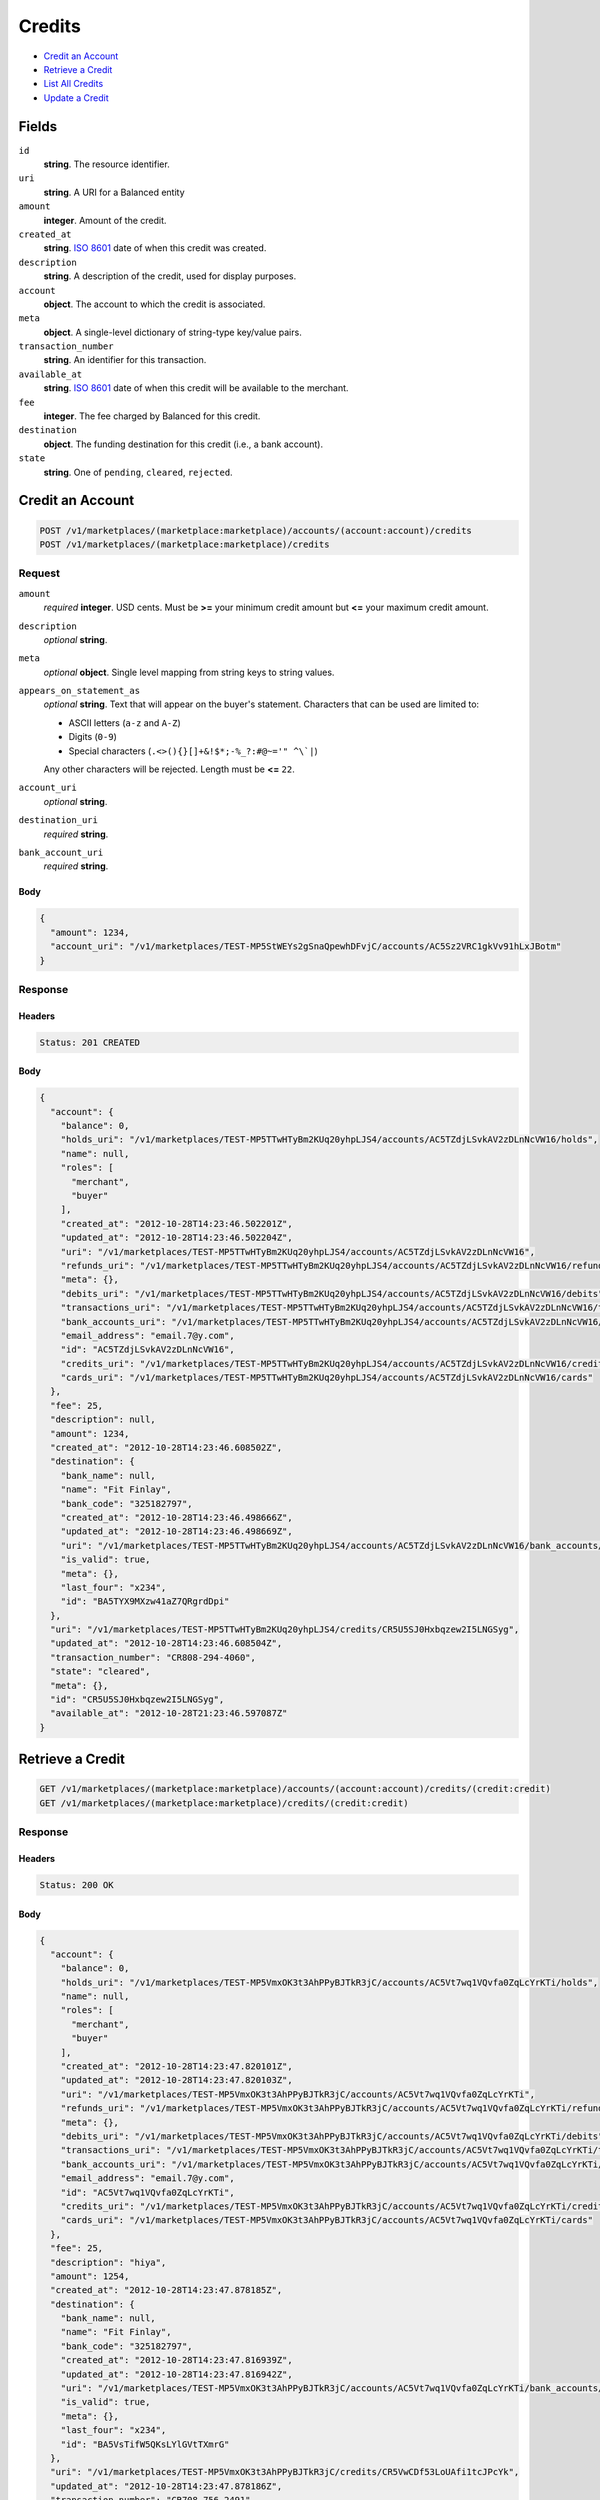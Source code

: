 Credits
=======

- `Credit an Account`_
- `Retrieve a Credit`_
- `List All Credits`_
- `Update a Credit`_

Fields
------

``id`` 
    **string**. The resource identifier. 
 
``uri`` 
    **string**. A URI for a Balanced entity 
 
``amount`` 
    **integer**. Amount of the credit. 
 
``created_at`` 
    **string**. `ISO 8601 <http://www.w3.org/QA/Tips/iso-date>`_ date of when this 
    credit was created. 
 
``description`` 
    **string**. A description of the credit, used for display purposes. 
 
``account`` 
    **object**. The account to which the credit is associated. 
 
``meta`` 
    **object**. A single-level dictionary of string-type key/value pairs. 
 
``transaction_number`` 
    **string**. An identifier for this transaction. 
 
``available_at`` 
    **string**. `ISO 8601 <http://www.w3.org/QA/Tips/iso-date>`_ date of when this 
    credit will be available to the merchant. 
 
``fee`` 
    **integer**. The fee charged by Balanced for this credit. 
 
``destination`` 
    **object**. The funding destination for this credit (i.e., a bank account).  
 
``state`` 
    **string**. One of ``pending``, ``cleared``, ``rejected``.  
 

Credit an Account
-----------------

.. code:: 
 
    POST /v1/marketplaces/(marketplace:marketplace)/accounts/(account:account)/credits 
    POST /v1/marketplaces/(marketplace:marketplace)/credits 
 

Request
~~~~~~~

``amount`` 
    *required* **integer**. USD cents. Must be **>=** your minimum credit amount but **<=** your maximum credit amount. 
 
``description`` 
    *optional* **string**.  
 
``meta`` 
    *optional* **object**. Single level mapping from string keys to string values. 
 
``appears_on_statement_as`` 
    *optional* **string**. Text that will appear on the buyer's statement. Characters that can be 
    used are limited to: 
 
    - ASCII letters (``a-z`` and ``A-Z``) 
    - Digits (``0-9``) 
    - Special characters (``.<>(){}[]+&!$*;-%_?:#@~='" ^\`|``) 
 
    Any other characters will be rejected. Length must be **<=** ``22``. 
 
``account_uri`` 
    *optional* **string**.  
 
``destination_uri`` 
    *required* **string**.  
 
``bank_account_uri`` 
    *required* **string**.  
 

Body 
^^^^ 
 
.. code:: javascript 
 
    { 
      "amount": 1234, 
      "account_uri": "/v1/marketplaces/TEST-MP5StWEYs2gSnaQpewhDFvjC/accounts/AC5Sz2VRC1gkVv91hLxJBotm" 
    } 
 

Response
~~~~~~~~

Headers 
^^^^^^^ 
 
.. code::  
 
    Status: 201 CREATED 
 
Body 
^^^^ 
 
.. code:: javascript 
 
    { 
      "account": { 
        "balance": 0, 
        "holds_uri": "/v1/marketplaces/TEST-MP5TTwHTyBm2KUq20yhpLJS4/accounts/AC5TZdjLSvkAV2zDLnNcVW16/holds", 
        "name": null, 
        "roles": [ 
          "merchant", 
          "buyer" 
        ], 
        "created_at": "2012-10-28T14:23:46.502201Z", 
        "updated_at": "2012-10-28T14:23:46.502204Z", 
        "uri": "/v1/marketplaces/TEST-MP5TTwHTyBm2KUq20yhpLJS4/accounts/AC5TZdjLSvkAV2zDLnNcVW16", 
        "refunds_uri": "/v1/marketplaces/TEST-MP5TTwHTyBm2KUq20yhpLJS4/accounts/AC5TZdjLSvkAV2zDLnNcVW16/refunds", 
        "meta": {}, 
        "debits_uri": "/v1/marketplaces/TEST-MP5TTwHTyBm2KUq20yhpLJS4/accounts/AC5TZdjLSvkAV2zDLnNcVW16/debits", 
        "transactions_uri": "/v1/marketplaces/TEST-MP5TTwHTyBm2KUq20yhpLJS4/accounts/AC5TZdjLSvkAV2zDLnNcVW16/transactions", 
        "bank_accounts_uri": "/v1/marketplaces/TEST-MP5TTwHTyBm2KUq20yhpLJS4/accounts/AC5TZdjLSvkAV2zDLnNcVW16/bank_accounts", 
        "email_address": "email.7@y.com", 
        "id": "AC5TZdjLSvkAV2zDLnNcVW16", 
        "credits_uri": "/v1/marketplaces/TEST-MP5TTwHTyBm2KUq20yhpLJS4/accounts/AC5TZdjLSvkAV2zDLnNcVW16/credits", 
        "cards_uri": "/v1/marketplaces/TEST-MP5TTwHTyBm2KUq20yhpLJS4/accounts/AC5TZdjLSvkAV2zDLnNcVW16/cards" 
      }, 
      "fee": 25, 
      "description": null, 
      "amount": 1234, 
      "created_at": "2012-10-28T14:23:46.608502Z", 
      "destination": { 
        "bank_name": null, 
        "name": "Fit Finlay", 
        "bank_code": "325182797", 
        "created_at": "2012-10-28T14:23:46.498666Z", 
        "updated_at": "2012-10-28T14:23:46.498669Z", 
        "uri": "/v1/marketplaces/TEST-MP5TTwHTyBm2KUq20yhpLJS4/accounts/AC5TZdjLSvkAV2zDLnNcVW16/bank_accounts/BA5TYX9MXzw41aZ7QRgrdDpi", 
        "is_valid": true, 
        "meta": {}, 
        "last_four": "x234", 
        "id": "BA5TYX9MXzw41aZ7QRgrdDpi" 
      }, 
      "uri": "/v1/marketplaces/TEST-MP5TTwHTyBm2KUq20yhpLJS4/credits/CR5U5SJ0Hxbqzew2I5LNGSyg", 
      "updated_at": "2012-10-28T14:23:46.608504Z", 
      "transaction_number": "CR808-294-4060", 
      "state": "cleared", 
      "meta": {}, 
      "id": "CR5U5SJ0Hxbqzew2I5LNGSyg", 
      "available_at": "2012-10-28T21:23:46.597087Z" 
    } 
 

Retrieve a Credit
-----------------

.. code:: 
 
    GET /v1/marketplaces/(marketplace:marketplace)/accounts/(account:account)/credits/(credit:credit) 
    GET /v1/marketplaces/(marketplace:marketplace)/credits/(credit:credit) 
 

Response 
~~~~~~~~ 
 
Headers 
^^^^^^^ 
 
.. code::  
 
    Status: 200 OK 
 
Body 
^^^^ 
 
.. code:: javascript 
 
    { 
      "account": { 
        "balance": 0, 
        "holds_uri": "/v1/marketplaces/TEST-MP5VmxOK3t3AhPPyBJTkR3jC/accounts/AC5Vt7wq1VQvfa0ZqLcYrKTi/holds", 
        "name": null, 
        "roles": [ 
          "merchant", 
          "buyer" 
        ], 
        "created_at": "2012-10-28T14:23:47.820101Z", 
        "updated_at": "2012-10-28T14:23:47.820103Z", 
        "uri": "/v1/marketplaces/TEST-MP5VmxOK3t3AhPPyBJTkR3jC/accounts/AC5Vt7wq1VQvfa0ZqLcYrKTi", 
        "refunds_uri": "/v1/marketplaces/TEST-MP5VmxOK3t3AhPPyBJTkR3jC/accounts/AC5Vt7wq1VQvfa0ZqLcYrKTi/refunds", 
        "meta": {}, 
        "debits_uri": "/v1/marketplaces/TEST-MP5VmxOK3t3AhPPyBJTkR3jC/accounts/AC5Vt7wq1VQvfa0ZqLcYrKTi/debits", 
        "transactions_uri": "/v1/marketplaces/TEST-MP5VmxOK3t3AhPPyBJTkR3jC/accounts/AC5Vt7wq1VQvfa0ZqLcYrKTi/transactions", 
        "bank_accounts_uri": "/v1/marketplaces/TEST-MP5VmxOK3t3AhPPyBJTkR3jC/accounts/AC5Vt7wq1VQvfa0ZqLcYrKTi/bank_accounts", 
        "email_address": "email.7@y.com", 
        "id": "AC5Vt7wq1VQvfa0ZqLcYrKTi", 
        "credits_uri": "/v1/marketplaces/TEST-MP5VmxOK3t3AhPPyBJTkR3jC/accounts/AC5Vt7wq1VQvfa0ZqLcYrKTi/credits", 
        "cards_uri": "/v1/marketplaces/TEST-MP5VmxOK3t3AhPPyBJTkR3jC/accounts/AC5Vt7wq1VQvfa0ZqLcYrKTi/cards" 
      }, 
      "fee": 25, 
      "description": "hiya", 
      "amount": 1254, 
      "created_at": "2012-10-28T14:23:47.878185Z", 
      "destination": { 
        "bank_name": null, 
        "name": "Fit Finlay", 
        "bank_code": "325182797", 
        "created_at": "2012-10-28T14:23:47.816939Z", 
        "updated_at": "2012-10-28T14:23:47.816942Z", 
        "uri": "/v1/marketplaces/TEST-MP5VmxOK3t3AhPPyBJTkR3jC/accounts/AC5Vt7wq1VQvfa0ZqLcYrKTi/bank_accounts/BA5VsTifW5QKsLYlGVtTXmrG", 
        "is_valid": true, 
        "meta": {}, 
        "last_four": "x234", 
        "id": "BA5VsTifW5QKsLYlGVtTXmrG" 
      }, 
      "uri": "/v1/marketplaces/TEST-MP5VmxOK3t3AhPPyBJTkR3jC/credits/CR5VwCDf53LoUAfi1tcJPcYk", 
      "updated_at": "2012-10-28T14:23:47.878186Z", 
      "transaction_number": "CR708-756-2491", 
      "state": "cleared", 
      "meta": {}, 
      "id": "CR5VwCDf53LoUAfi1tcJPcYk", 
      "available_at": "2012-10-28T21:23:47.864765Z" 
    } 
 

List All Credits
----------------

.. code:: 
 
    GET /v1/marketplaces/(marketplace:marketplace)/accounts/(account:account)/credits 
    GET /v1/marketplaces/(marketplace:marketplace)/credits 
 

Response 
~~~~~~~~ 
 
Headers 
^^^^^^^ 
 
.. code::  
 
    Status: 200 OK 
 
Body 
^^^^ 
 
.. code:: javascript 
 
    { 
      "first_uri": "/v1/marketplaces/TEST-MP5WKl7KAcpfblGzr2ZX1RCQ/credits?limit=10&offset=0", 
      "items": [ 
        { 
          "account": { 
            "balance": 0, 
            "holds_uri": "/v1/marketplaces/TEST-MP5WKl7KAcpfblGzr2ZX1RCQ/accounts/AC5WQ2beGUpmZ4kAQLjtF3X6/holds", 
            "name": null, 
            "roles": [ 
              "merchant", 
              "buyer" 
            ], 
            "created_at": "2012-10-28T14:23:49.037873Z", 
            "updated_at": "2012-10-28T14:23:49.037875Z", 
            "uri": "/v1/marketplaces/TEST-MP5WKl7KAcpfblGzr2ZX1RCQ/accounts/AC5WQ2beGUpmZ4kAQLjtF3X6", 
            "refunds_uri": "/v1/marketplaces/TEST-MP5WKl7KAcpfblGzr2ZX1RCQ/accounts/AC5WQ2beGUpmZ4kAQLjtF3X6/refunds", 
            "meta": {}, 
            "debits_uri": "/v1/marketplaces/TEST-MP5WKl7KAcpfblGzr2ZX1RCQ/accounts/AC5WQ2beGUpmZ4kAQLjtF3X6/debits", 
            "transactions_uri": "/v1/marketplaces/TEST-MP5WKl7KAcpfblGzr2ZX1RCQ/accounts/AC5WQ2beGUpmZ4kAQLjtF3X6/transactions", 
            "bank_accounts_uri": "/v1/marketplaces/TEST-MP5WKl7KAcpfblGzr2ZX1RCQ/accounts/AC5WQ2beGUpmZ4kAQLjtF3X6/bank_accounts", 
            "email_address": "email.7@y.com", 
            "id": "AC5WQ2beGUpmZ4kAQLjtF3X6", 
            "credits_uri": "/v1/marketplaces/TEST-MP5WKl7KAcpfblGzr2ZX1RCQ/accounts/AC5WQ2beGUpmZ4kAQLjtF3X6/credits", 
            "cards_uri": "/v1/marketplaces/TEST-MP5WKl7KAcpfblGzr2ZX1RCQ/accounts/AC5WQ2beGUpmZ4kAQLjtF3X6/cards" 
          }, 
          "fee": 25, 
          "description": "hiya", 
          "amount": 1254, 
          "created_at": "2012-10-28T14:23:49.100409Z", 
          "destination": { 
            "bank_name": null, 
            "name": "Fit Finlay", 
            "bank_code": "325182797", 
            "created_at": "2012-10-28T14:23:49.034355Z", 
            "updated_at": "2012-10-28T14:23:49.034357Z", 
            "uri": "/v1/marketplaces/TEST-MP5WKl7KAcpfblGzr2ZX1RCQ/accounts/AC5WQ2beGUpmZ4kAQLjtF3X6/bank_accounts/BA5WPMAU8FwfDta6LPeOhXCc", 
            "is_valid": true, 
            "meta": {}, 
            "last_four": "x234", 
            "id": "BA5WPMAU8FwfDta6LPeOhXCc" 
          }, 
          "uri": "/v1/marketplaces/TEST-MP5WKl7KAcpfblGzr2ZX1RCQ/credits/CR5WToKVfYgzvc0YSKgz7Gpm", 
          "updated_at": "2012-10-28T14:23:49.100411Z", 
          "transaction_number": "CR358-854-6858", 
          "state": "cleared", 
          "meta": {}, 
          "id": "CR5WToKVfYgzvc0YSKgz7Gpm", 
          "available_at": "2012-10-28T21:23:49.079798Z" 
        }, 
        { 
          "account": { 
            "balance": 0, 
            "holds_uri": "/v1/marketplaces/TEST-MP5WKl7KAcpfblGzr2ZX1RCQ/accounts/AC5WQ2beGUpmZ4kAQLjtF3X6/holds", 
            "name": null, 
            "roles": [ 
              "merchant", 
              "buyer" 
            ], 
            "created_at": "2012-10-28T14:23:49.037873Z", 
            "updated_at": "2012-10-28T14:23:49.037875Z", 
            "uri": "/v1/marketplaces/TEST-MP5WKl7KAcpfblGzr2ZX1RCQ/accounts/AC5WQ2beGUpmZ4kAQLjtF3X6", 
            "refunds_uri": "/v1/marketplaces/TEST-MP5WKl7KAcpfblGzr2ZX1RCQ/accounts/AC5WQ2beGUpmZ4kAQLjtF3X6/refunds", 
            "meta": {}, 
            "debits_uri": "/v1/marketplaces/TEST-MP5WKl7KAcpfblGzr2ZX1RCQ/accounts/AC5WQ2beGUpmZ4kAQLjtF3X6/debits", 
            "transactions_uri": "/v1/marketplaces/TEST-MP5WKl7KAcpfblGzr2ZX1RCQ/accounts/AC5WQ2beGUpmZ4kAQLjtF3X6/transactions", 
            "bank_accounts_uri": "/v1/marketplaces/TEST-MP5WKl7KAcpfblGzr2ZX1RCQ/accounts/AC5WQ2beGUpmZ4kAQLjtF3X6/bank_accounts", 
            "email_address": "email.7@y.com", 
            "id": "AC5WQ2beGUpmZ4kAQLjtF3X6", 
            "credits_uri": "/v1/marketplaces/TEST-MP5WKl7KAcpfblGzr2ZX1RCQ/accounts/AC5WQ2beGUpmZ4kAQLjtF3X6/credits", 
            "cards_uri": "/v1/marketplaces/TEST-MP5WKl7KAcpfblGzr2ZX1RCQ/accounts/AC5WQ2beGUpmZ4kAQLjtF3X6/cards" 
          }, 
          "fee": 25, 
          "description": "hiya", 
          "amount": 431, 
          "created_at": "2012-10-28T14:23:49.101088Z", 
          "destination": { 
            "bank_name": null, 
            "name": "Fit Finlay", 
            "bank_code": "325182797", 
            "created_at": "2012-10-28T14:23:49.034355Z", 
            "updated_at": "2012-10-28T14:23:49.034357Z", 
            "uri": "/v1/marketplaces/TEST-MP5WKl7KAcpfblGzr2ZX1RCQ/accounts/AC5WQ2beGUpmZ4kAQLjtF3X6/bank_accounts/BA5WPMAU8FwfDta6LPeOhXCc", 
            "is_valid": true, 
            "meta": {}, 
            "last_four": "x234", 
            "id": "BA5WPMAU8FwfDta6LPeOhXCc" 
          }, 
          "uri": "/v1/marketplaces/TEST-MP5WKl7KAcpfblGzr2ZX1RCQ/credits/CR5WTtZgBlVln8uOvOc72SLG", 
          "updated_at": "2012-10-28T14:23:49.101090Z", 
          "transaction_number": "CR878-327-8180", 
          "state": "cleared", 
          "meta": {}, 
          "id": "CR5WTtZgBlVln8uOvOc72SLG", 
          "available_at": "2012-10-28T21:23:49.086528Z" 
        } 
      ], 
      "previous_uri": null, 
      "uri": "/v1/marketplaces/TEST-MP5WKl7KAcpfblGzr2ZX1RCQ/credits?limit=10&offset=0", 
      "limit": 10, 
      "offset": 0, 
      "total": 2, 
      "next_uri": null, 
      "last_uri": "/v1/marketplaces/TEST-MP5WKl7KAcpfblGzr2ZX1RCQ/credits?limit=10&offset=0" 
    } 
 

Update a Credit
---------------

.. code:: 
 
    GET /v1/marketplaces/(marketplace:marketplace)/accounts/(account:account)/credits 
    GET /v1/marketplaces/(marketplace:marketplace)/credits 
 

Request
~~~~~~~

``description`` 
    *optional* **string**.  
 
``meta`` 
    *optional* **object**. Single level mapping from string keys to string values. 
 

Body 
^^^^ 
 
.. code:: javascript 
 
    { 
      "meta": { 
        "my-id": "0987654321" 
      }, 
      "description": "my new description" 
    } 
 

Response
~~~~~~~~

Headers 
^^^^^^^ 
 
.. code::  
 
    Status: 200 OK 
 
Body 
^^^^ 
 
.. code:: javascript 
 
    { 
      "account": { 
        "balance": 0, 
        "holds_uri": "/v1/marketplaces/TEST-MP5ZMaNnCB0PBVn8dRLYu4ao/accounts/AC5ZRPCONgT5dHz5la4PMfAw/holds", 
        "name": null, 
        "roles": [ 
          "merchant", 
          "buyer" 
        ], 
        "created_at": "2012-10-28T14:23:51.731107Z", 
        "updated_at": "2012-10-28T14:23:51.731110Z", 
        "uri": "/v1/marketplaces/TEST-MP5ZMaNnCB0PBVn8dRLYu4ao/accounts/AC5ZRPCONgT5dHz5la4PMfAw", 
        "refunds_uri": "/v1/marketplaces/TEST-MP5ZMaNnCB0PBVn8dRLYu4ao/accounts/AC5ZRPCONgT5dHz5la4PMfAw/refunds", 
        "meta": {}, 
        "debits_uri": "/v1/marketplaces/TEST-MP5ZMaNnCB0PBVn8dRLYu4ao/accounts/AC5ZRPCONgT5dHz5la4PMfAw/debits", 
        "transactions_uri": "/v1/marketplaces/TEST-MP5ZMaNnCB0PBVn8dRLYu4ao/accounts/AC5ZRPCONgT5dHz5la4PMfAw/transactions", 
        "bank_accounts_uri": "/v1/marketplaces/TEST-MP5ZMaNnCB0PBVn8dRLYu4ao/accounts/AC5ZRPCONgT5dHz5la4PMfAw/bank_accounts", 
        "email_address": "email.7@y.com", 
        "id": "AC5ZRPCONgT5dHz5la4PMfAw", 
        "credits_uri": "/v1/marketplaces/TEST-MP5ZMaNnCB0PBVn8dRLYu4ao/accounts/AC5ZRPCONgT5dHz5la4PMfAw/credits", 
        "cards_uri": "/v1/marketplaces/TEST-MP5ZMaNnCB0PBVn8dRLYu4ao/accounts/AC5ZRPCONgT5dHz5la4PMfAw/cards" 
      }, 
      "fee": 25, 
      "description": "my new description", 
      "amount": 1254, 
      "created_at": "2012-10-28T14:23:51.805366Z", 
      "destination": { 
        "bank_name": null, 
        "name": "Fit Finlay", 
        "bank_code": "325182797", 
        "created_at": "2012-10-28T14:23:51.725422Z", 
        "updated_at": "2012-10-28T14:23:51.725425Z", 
        "uri": "/v1/marketplaces/TEST-MP5ZMaNnCB0PBVn8dRLYu4ao/accounts/AC5ZRPCONgT5dHz5la4PMfAw/bank_accounts/BA5ZRqMQXcqeFc6GhkTbnU3i", 
        "is_valid": true, 
        "meta": {}, 
        "last_four": "x234", 
        "id": "BA5ZRqMQXcqeFc6GhkTbnU3i" 
      }, 
      "uri": "/v1/marketplaces/TEST-MP5ZMaNnCB0PBVn8dRLYu4ao/credits/CR5ZVVANjRoq9DmQkgVLSN1y", 
      "updated_at": "2012-10-28T14:23:51.854521Z", 
      "transaction_number": "CR401-973-9766", 
      "state": "cleared", 
      "meta": { 
        "my-id": "0987654321" 
      }, 
      "id": "CR5ZVVANjRoq9DmQkgVLSN1y", 
      "available_at": "2012-10-28T21:23:51.782928Z" 
    } 
 

